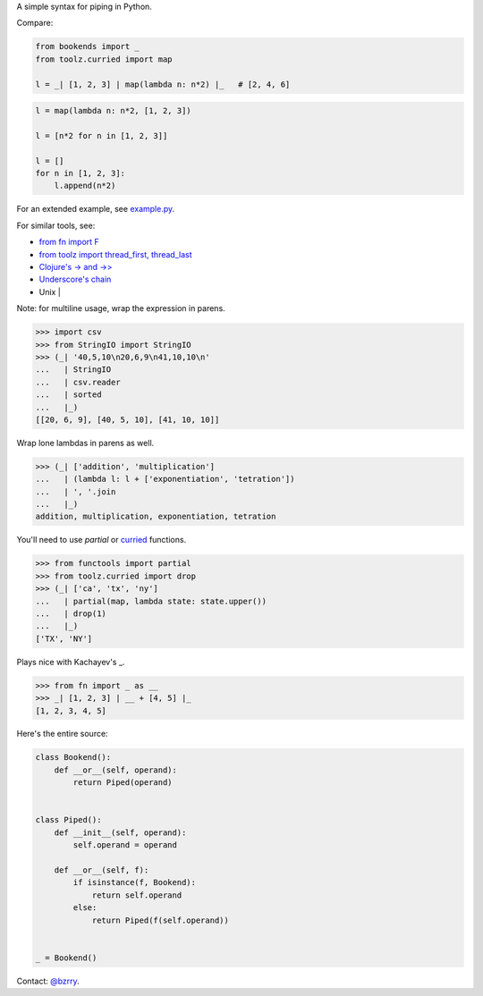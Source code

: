 A simple syntax for piping in Python.

Compare:

.. code-block:: python

  from bookends import _
  from toolz.curried import map

  l = _| [1, 2, 3] | map(lambda n: n*2) |_   # [2, 4, 6]

.. code-block:: python

  l = map(lambda n: n*2, [1, 2, 3])

  l = [n*2 for n in [1, 2, 3]]

  l = []
  for n in [1, 2, 3]:
      l.append(n*2)
  
For an extended example, see `example.py <https://github.com/berrytj/bookends/blob/master/example.py>`_.


For similar tools, see:

- `from fn import F <https://github.com/kachayev/fn.py>`_
- `from toolz import thread_first, thread_last <http://toolz.readthedocs.org/en/latest/api.html?highlight=thread_first#toolz.functoolz.thread_first>`_
- `Clojure's -> and ->> <http://clojure.github.io/clojure/clojure.core-api.html#clojure.core/-%3e>`_
- `Underscore's chain <http://underscorejs.org/#chain>`_
- Unix |


Note: for multiline usage, wrap the expression in parens.

.. code-block:: python

  >>> import csv
  >>> from StringIO import StringIO
  >>> (_| '40,5,10\n20,6,9\n41,10,10\n'
  ...   | StringIO
  ...   | csv.reader
  ...   | sorted
  ...   |_)
  [[20, 6, 9], [40, 5, 10], [41, 10, 10]]
            

Wrap lone lambdas in parens as well.

.. code-block:: python
  
  >>> (_| ['addition', 'multiplication']
  ...   | (lambda l: l + ['exponentiation', 'tetration'])
  ...   | ', '.join
  ...   |_)
  addition, multiplication, exponentiation, tetration


You'll need to use `partial` or `curried <http://toolz.readthedocs.org/en/latest/curry.html>`_ functions.

.. code-block:: python
  
  >>> from functools import partial
  >>> from toolz.curried import drop
  >>> (_| ['ca', 'tx', 'ny']
  ...   | partial(map, lambda state: state.upper())
  ...   | drop(1)
  ...   |_)
  ['TX', 'NY']


Plays nice with Kachayev's _.

.. code-block:: python
  
  >>> from fn import _ as __
  >>> _| [1, 2, 3] | __ + [4, 5] |_
  [1, 2, 3, 4, 5]


Here's the entire source:

.. code-block:: python

  class Bookend():
      def __or__(self, operand):
          return Piped(operand)


  class Piped():
      def __init__(self, operand):
          self.operand = operand

      def __or__(self, f):
          if isinstance(f, Bookend):
              return self.operand
          else:
              return Piped(f(self.operand))


  _ = Bookend()


Contact: `@bzrry <https://twitter.com/bzrry>`_.

